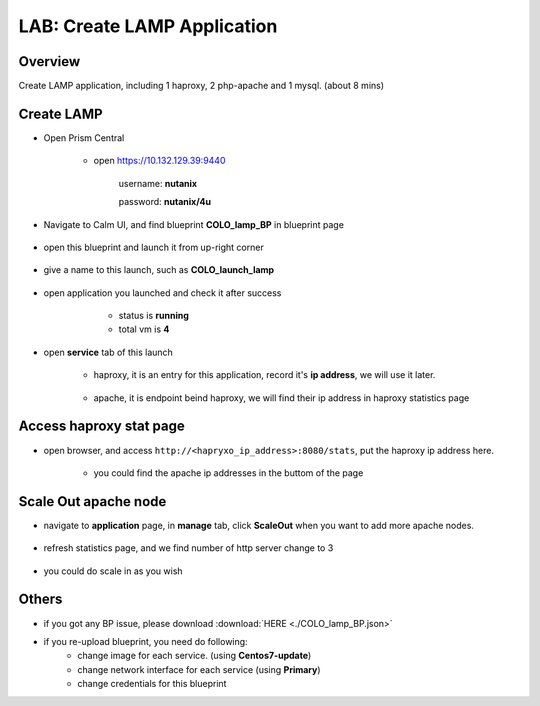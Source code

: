 .. title:: lamp

.. _lamp:

----------------------------
LAB: Create LAMP Application
----------------------------

Overview
++++++++

Create LAMP application, including 1 haproxy, 2 php-apache and 1 mysql. (about 8 mins)

Create LAMP
+++++++++++

- Open Prism Central

    - open https://10.132.129.39:9440

        username: **nutanix**

        password: **nutanix/4u**

- Navigate to Calm UI, and find blueprint **COLO_lamp_BP** in blueprint page

     .. figure:: images/lam1.png

- open this blueprint and launch it from up-right corner 

    .. figure:: images/lam2.png

- give a name to this launch, such as **COLO_launch_lamp**

      .. figure:: images/lam3.png

- open application you launched and check it after success

     - status is **running**

     - total vm is **4**

    .. figure:: images/lam4.png

- open **service** tab of this launch

    - haproxy, it is an entry for this application, record it's **ip address**, we will use it later.

        .. figure:: images/lam5.png

    - apache, it is endpoint beind haproxy, we will find their ip address in haproxy statistics page

        .. figure:: images/lam6.png


Access haproxy stat page
++++++++++++++++++++++++

- open browser, and access ``http://<hapryxo_ip_address>:8080/stats``, put the haproxy ip address here.

    .. figure:: images/lam7.png

    - you could find the apache ip addresses in the buttom of the page 


Scale Out apache node 
+++++++++++++++++++++

- navigate to **application** page, in **manage** tab, click **ScaleOut** when you want to add more apache nodes.

    .. figure:: images/lam10.png

    .. figure:: images/lam11.png
        :width: 50 %

- refresh statistics page, and we find number of http server change to 3

    .. figure:: images/lam12.png

    .. figure:: images/lam13.png

- you could do scale in as you wish



Others
++++++

- if you got any BP issue, please download :download:`HERE <./COLO_lamp_BP.json>`
- if you re-upload blueprint, you need do following:
    - change image for each service. (using **Centos7-update**)
    - change network interface for each service (using **Primary**)
    - change credentials for this blueprint



